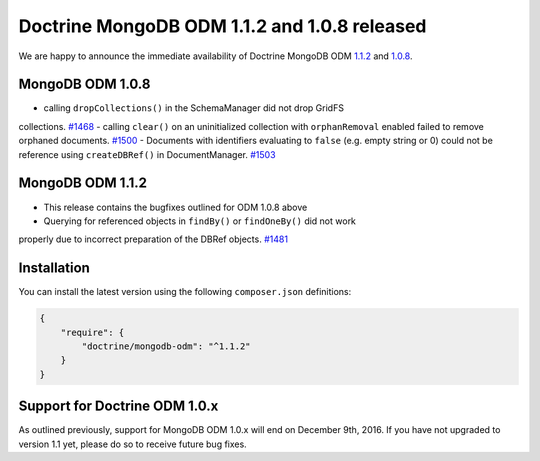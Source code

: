 Doctrine MongoDB ODM 1.1.2 and 1.0.8 released
=============================================

We are happy to announce the immediate availability of Doctrine MongoDB ODM
`1.1.2 <https://github.com/doctrine/mongodb-odm/releases/tag/1.1.2>`__ and
`1.0.8 <https://github.com/doctrine/mongodb-odm/releases/tag/1.0.8>`__.

MongoDB ODM 1.0.8
-----------------

- calling ``dropCollections()`` in the SchemaManager did not drop GridFS
collections. `#1468 <https://github.com/doctrine/mongodb-odm/pull/1468>`_
- calling ``clear()`` on an uninitialized collection with ``orphanRemoval``
enabled failed to remove orphaned documents. `#1500 <https://github.com/doctrine/mongodb-odm/pull/1500>`_
- Documents with identifiers evaluating to ``false`` (e.g. empty string or 0)
could not be reference using ``createDBRef()`` in DocumentManager. `#1503 <https://github.com/doctrine/mongodb-odm/pull/1503>`_

MongoDB ODM 1.1.2
-----------------

- This release contains the bugfixes outlined for ODM 1.0.8 above
- Querying for referenced objects in ``findBy()`` or ``findOneBy()`` did not work
properly due to incorrect preparation of the DBRef objects. `#1481 <https://github.com/doctrine/mongodb-odm/pull/1481>`_

Installation
------------

You can install the latest version using the following ``composer.json`` definitions:

.. code-block:: json

  {
      "require": {
          "doctrine/mongodb-odm": "^1.1.2"
      }
  }

Support for Doctrine ODM 1.0.x
------------------------------

As outlined previously, support for MongoDB ODM 1.0.x will end on December 9th,
2016. If you have not upgraded to version 1.1 yet, please do so to receive
future bug fixes.

.. author:: Andreas Braun <alcaeus@alcaeus.org>
.. categories:: none
.. tags:: none
.. comments::
